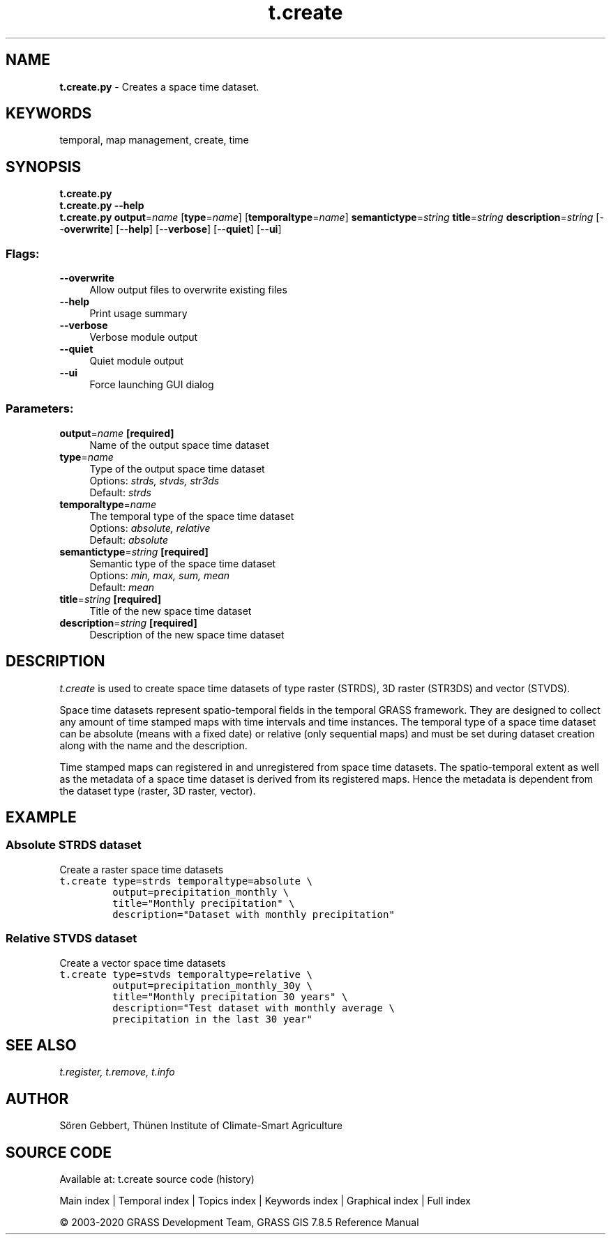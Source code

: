 .TH t.create 1 "" "GRASS 7.8.5" "GRASS GIS User's Manual"
.SH NAME
\fI\fBt.create.py\fR\fR  \- Creates a space time dataset.
.SH KEYWORDS
temporal, map management, create, time
.SH SYNOPSIS
\fBt.create.py\fR
.br
\fBt.create.py \-\-help\fR
.br
\fBt.create.py\fR \fBoutput\fR=\fIname\fR  [\fBtype\fR=\fIname\fR]   [\fBtemporaltype\fR=\fIname\fR]  \fBsemantictype\fR=\fIstring\fR \fBtitle\fR=\fIstring\fR \fBdescription\fR=\fIstring\fR  [\-\-\fBoverwrite\fR]  [\-\-\fBhelp\fR]  [\-\-\fBverbose\fR]  [\-\-\fBquiet\fR]  [\-\-\fBui\fR]
.SS Flags:
.IP "\fB\-\-overwrite\fR" 4m
.br
Allow output files to overwrite existing files
.IP "\fB\-\-help\fR" 4m
.br
Print usage summary
.IP "\fB\-\-verbose\fR" 4m
.br
Verbose module output
.IP "\fB\-\-quiet\fR" 4m
.br
Quiet module output
.IP "\fB\-\-ui\fR" 4m
.br
Force launching GUI dialog
.SS Parameters:
.IP "\fBoutput\fR=\fIname\fR \fB[required]\fR" 4m
.br
Name of the output space time dataset
.IP "\fBtype\fR=\fIname\fR" 4m
.br
Type of the output space time dataset
.br
Options: \fIstrds, stvds, str3ds\fR
.br
Default: \fIstrds\fR
.IP "\fBtemporaltype\fR=\fIname\fR" 4m
.br
The temporal type of the space time dataset
.br
Options: \fIabsolute, relative\fR
.br
Default: \fIabsolute\fR
.IP "\fBsemantictype\fR=\fIstring\fR \fB[required]\fR" 4m
.br
Semantic type of the space time dataset
.br
Options: \fImin, max, sum, mean\fR
.br
Default: \fImean\fR
.IP "\fBtitle\fR=\fIstring\fR \fB[required]\fR" 4m
.br
Title of the new space time dataset
.IP "\fBdescription\fR=\fIstring\fR \fB[required]\fR" 4m
.br
Description of the new space time dataset
.SH DESCRIPTION
\fIt.create\fR is used to create space time datasets of
type raster (STRDS), 3D raster (STR3DS) and vector (STVDS).
.PP
Space time datasets represent spatio\-temporal fields in the temporal
GRASS framework. They are designed to collect any amount of time
stamped maps with time intervals and time instances. The temporal
type of a space time dataset can be absolute (means with a fixed date)
or relative (only sequential maps) and must be set during
dataset creation along with the name and the description.
.PP
Time stamped maps can registered in and unregistered from space time
datasets. The spatio\-temporal extent as well as the metadata of a space
time dataset is derived from its registered maps. Hence the metadata is
dependent from the dataset type (raster, 3D raster, vector).
.SH EXAMPLE
.SS Absolute STRDS dataset
Create a raster space time datasets
.br
.nf
\fC
t.create type=strds temporaltype=absolute \(rs
         output=precipitation_monthly \(rs
         title=\(dqMonthly precipitation\(dq \(rs
         description=\(dqDataset with monthly precipitation\(dq
\fR
.fi
.SS Relative STVDS dataset
Create a vector space time datasets
.br
.nf
\fC
t.create type=stvds temporaltype=relative \(rs
         output=precipitation_monthly_30y \(rs
         title=\(dqMonthly precipitation 30 years\(dq \(rs
         description=\(dqTest dataset with monthly average \(rs
         precipitation in the last 30 year\(dq
\fR
.fi
.SH SEE ALSO
\fI
t.register,
t.remove,
t.info
\fR
.SH AUTHOR
Sören Gebbert, Thünen Institute of Climate\-Smart Agriculture
.SH SOURCE CODE
.PP
Available at: t.create source code (history)
.PP
Main index |
Temporal index |
Topics index |
Keywords index |
Graphical index |
Full index
.PP
© 2003\-2020
GRASS Development Team,
GRASS GIS 7.8.5 Reference Manual
